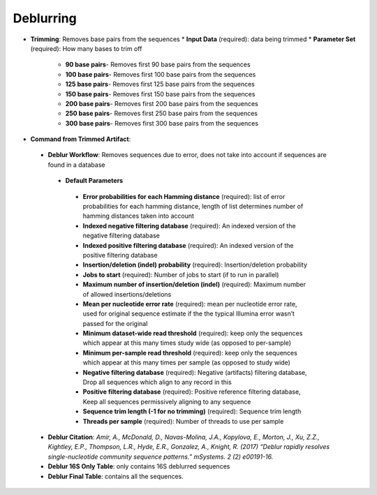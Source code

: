 Deblurring 
----------
* **Trimming**: Removes base pairs from the sequences
  * **Input Data** (required): data being trimmed
  * **Parameter Set** (required): How many bases to trim off
    * **90 base pairs**- Removes first 90 base pairs from the sequences
    * **100 base pairs**- Removes first 100 base pairs from the sequences
    * **125 base pairs**- Removes first 125 base pairs from the sequences
    * **150 base pairs**- Removes first 150 base pairs from the sequences
    * **200 base pairs**- Removes first 200 base pairs from the sequences
    * **250 base pairs**- Removes first 250 base pairs from the sequences
    * **300 base pairs**- Removes first 300 base pairs from the sequences
* **Command from Trimmed Artifact**:
 * **Deblur Workflow**: Removes sequences due to error, does not take into account if sequences are found in a database
  * **Default Parameters** 
   * **Error probabilities for each Hamming distance** (required): list of error probabilities for each hamming distance, length of list determines number of hamming distances taken into account
   * **Indexed negative filtering database** (required): An indexed version of the negative filtering database
   * **Indexed positive filtering database** (required): An indexed version of the positive filtering database
   * **Insertion/deletion (indel) probability** (required): Insertion/deletion probability
   * **Jobs to start** (required): Number of jobs to start (if to run in parallel)
   * **Maximum number of insertion/deletion (indel)** (required): Maximum number of allowed insertions/deletions
   * **Mean per nucleotide error rate** (required): mean per nucleotide error rate, used for original sequence estimate if the the typical Illumina error wasn’t passed for the original
   * **Minimum dataset-wide read threshold** (required): keep only the sequences which appear at this many times study wide (as opposed to per-sample)
   * **Minimum per-sample read threshold** (required): keep only the sequences which appear at this many times per sample (as opposed to study wide)
   * **Negative filtering database** (required): Negative (artifacts) filtering database, Drop all sequences which align to any record in this
   * **Positive filtering database** (required): Positive reference filtering database, Keep all sequences permissively aligning to any sequence
   * **Sequence trim length (-1 for no trimming)** (required): Sequence trim length
   * **Threads per sample** (required): Number of threads to use per sample
 * **Deblur Citation**: *Amir, A., McDonald, D., Navas-Molina, J.A., Kopylova, E., Morton, J., Xu, Z.Z., Kightley, E.P.,  Thompson, L.R., Hyde, E.R., Gonzalez, A., Knight, R. (2017) “Deblur rapidly resolves single-nucleotide community sequence patterns.” mSystems. 2 (2) e00191-16.*
 * **Deblur 16S Only Table**: only contains 16S deblurred sequences 
 * **Deblur Final Table**: contains all the sequences.


